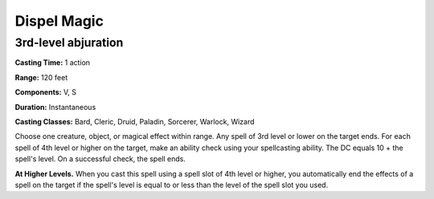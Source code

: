 
.. _srd:dispel-magic:

Dispel Magic
-------------------------------------------------------------

3rd-level abjuration
^^^^^^^^^^^^^^^^^^^^

**Casting Time:** 1 action

**Range:** 120 feet

**Components:** V, S

**Duration:** Instantaneous

**Casting Classes:** Bard, Cleric, Druid, Paladin, Sorcerer, Warlock, Wizard

Choose one creature, object, or magical effect within range. Any spell
of 3rd level or lower on the target ends. For each spell of 4th level or
higher on the target, make an ability check using your spellcasting
ability. The DC equals 10 + the spell's level. On a successful check,
the spell ends.

**At Higher Levels.** When you cast this spell using a spell slot of 4th
level or higher, you automatically end the effects of a spell on the
target if the spell's level is equal to or less than the level of the
spell slot you used.
